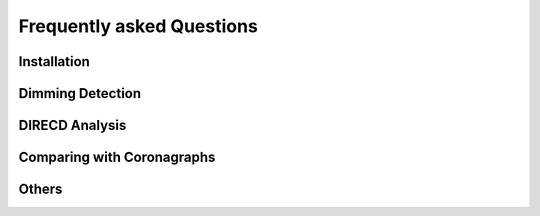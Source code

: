 
Frequently asked Questions
=================

Installation
------------

Dimming Detection
------------

DIRECD Analysis
------------

Comparing with Coronagraphs
------------

Others
------------

